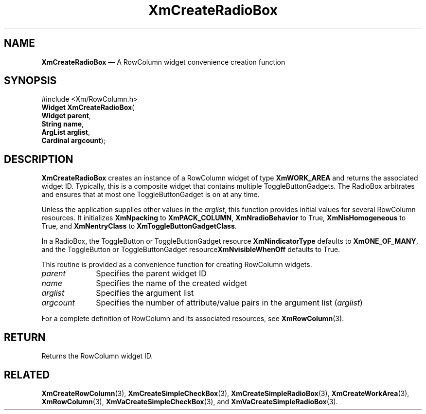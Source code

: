 '\" t
...\" CreRad.sgm /main/8 1996/09/08 20:35:07 rws $
.de P!
.fl
\!!1 setgray
.fl
\\&.\"
.fl
\!!0 setgray
.fl			\" force out current output buffer
\!!save /psv exch def currentpoint translate 0 0 moveto
\!!/showpage{}def
.fl			\" prolog
.sy sed -e 's/^/!/' \\$1\" bring in postscript file
\!!psv restore
.
.de pF
.ie     \\*(f1 .ds f1 \\n(.f
.el .ie \\*(f2 .ds f2 \\n(.f
.el .ie \\*(f3 .ds f3 \\n(.f
.el .ie \\*(f4 .ds f4 \\n(.f
.el .tm ? font overflow
.ft \\$1
..
.de fP
.ie     !\\*(f4 \{\
.	ft \\*(f4
.	ds f4\"
'	br \}
.el .ie !\\*(f3 \{\
.	ft \\*(f3
.	ds f3\"
'	br \}
.el .ie !\\*(f2 \{\
.	ft \\*(f2
.	ds f2\"
'	br \}
.el .ie !\\*(f1 \{\
.	ft \\*(f1
.	ds f1\"
'	br \}
.el .tm ? font underflow
..
.ds f1\"
.ds f2\"
.ds f3\"
.ds f4\"
.ta 8n 16n 24n 32n 40n 48n 56n 64n 72n 
.TH "XmCreateRadioBox" "library call"
.SH "NAME"
\fBXmCreateRadioBox\fP \(em A RowColumn widget convenience creation function
.iX "XmCreateRadioBox"
.iX "creation functions" "XmCreateRadioBox"
.SH "SYNOPSIS"
.PP
.nf
#include <Xm/RowColumn\&.h>
\fBWidget \fBXmCreateRadioBox\fP\fR(
\fBWidget \fBparent\fR\fR,
\fBString \fBname\fR\fR,
\fBArgList \fBarglist\fR\fR,
\fBCardinal \fBargcount\fR\fR);
.fi
.SH "DESCRIPTION"
.PP
\fBXmCreateRadioBox\fP creates an instance of a RowColumn widget
of type \fBXmWORK_AREA\fP and returns the
associated widget ID\&. Typically,
this is a composite widget that contains multiple
ToggleButtonGadgets\&.
The RadioBox arbitrates and ensures that at most one
ToggleButtonGadget is on at any time\&.
.PP
Unless the application supplies other values in the \fIarglist\fP, this
function provides initial values for several RowColumn resources\&.
It initializes \fBXmNpacking\fP to \fBXmPACK_COLUMN\fP,
\fBXmNradioBehavior\fP to True, \fBXmNisHomogeneous\fP to True, and
\fBXmNentryClass\fP to \fBXmToggleButtonGadgetClass\fR\&.
.PP
In a RadioBox, the ToggleButton or ToggleButtonGadget resource
\fBXmNindicatorType\fP defaults to \fBXmONE_OF_MANY\fP, and the
ToggleButton or ToggleButtonGadget resource\fBXmNvisibleWhenOff\fP
defaults to True\&.
.PP
This routine is provided as a convenience function for creating
RowColumn widgets\&.
.IP "\fIparent\fP" 10
Specifies the parent widget ID
.IP "\fIname\fP" 10
Specifies the name of the created widget
.IP "\fIarglist\fP" 10
Specifies the argument list
.IP "\fIargcount\fP" 10
Specifies the number of attribute/value pairs in the argument list
(\fIarglist\fP)
.PP
For a complete definition of RowColumn and its associated resources, see
\fBXmRowColumn\fP(3)\&.
.SH "RETURN"
.PP
Returns the RowColumn widget ID\&.
.SH "RELATED"
.PP
\fBXmCreateRowColumn\fP(3),
\fBXmCreateSimpleCheckBox\fP(3),
\fBXmCreateSimpleRadioBox\fP(3),
\fBXmCreateWorkArea\fP(3),
\fBXmRowColumn\fP(3),
\fBXmVaCreateSimpleCheckBox\fP(3), and
\fBXmVaCreateSimpleRadioBox\fP(3)\&.
...\" created by instant / docbook-to-man, Sun 22 Dec 1996, 20:20
